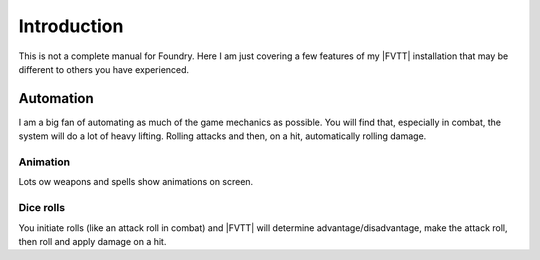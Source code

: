 Introduction
============

This is not a complete manual for Foundry. Here I am just covering a few features of my |FVTT| installation that may be different to others you have experienced.

Automation
----------

I am a big fan of automating as much of the game mechanics as possible. You will find that, especially in combat, the system will do a lot of heavy lifting. Rolling attacks and then, on a hit, automatically rolling damage.

Animation
~~~~~~~~~

Lots ow weapons and spells show animations on screen.

Dice rolls
~~~~~~~~~~

You initiate rolls (like an attack roll in combat) and |FVTT| will determine advantage/disadvantage, make the attack roll, then roll and apply damage on a hit.


